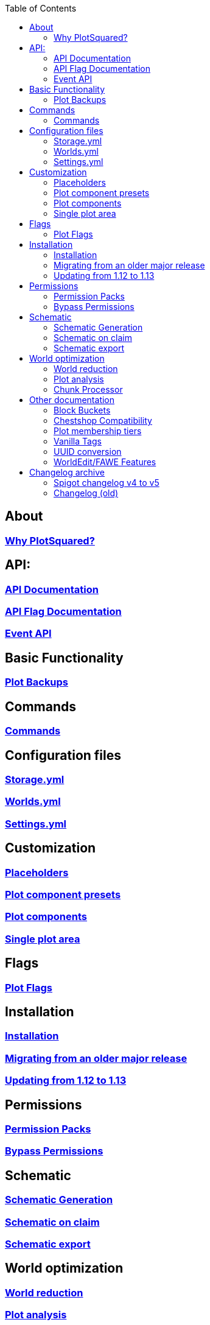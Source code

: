 // Generated by asciidoctor on ruby 2.7.0

:toc: left
:toclevels: 3

:docinfo: shared,shared-footer

:apidir: api
:customizationdir: customization
:permissiondir: permission
:configurationdir: configuration
:installationdir: installation
:schematicsdir: schematics
:olddir: old
:optimizationdir: optimization

== About
=== xref:Why-should-you-switch-to-PlotSquared.adoc[Why PlotSquared?]

== API:
=== xref:{apidir}/API-Documentation.adoc[API Documentation]
=== xref:{apidir}/API-Flag.adoc[API Flag Documentation]
=== xref:{apidir}/Event-API.adoc[Event API]

== Basic Functionality
=== xref:Plot-Backups.adoc[Plot Backups]

== Commands
=== xref:Commands.adoc[Commands]

== Configuration files
=== xref:{configurationdir}/storage.yml.adoc[Storage.yml]
=== xref:{configurationdir}/worlds.yml.adoc[Worlds.yml]
=== xref:{configurationdir}/settings.yml.adoc[Settings.yml]

== Customization
=== xref:{customizationdir}/Placeholders.adoc[Placeholders]
=== xref:{customizationdir}/Plot-Component-Presets.adoc[Plot component presets]
=== xref:{customizationdir}/Plot-Components.adoc[Plot components]
=== xref:{customizationdir}/Single-Plot-Area.adoc[Single plot area]

== Flags
=== xref:Plot-flags.adoc[Plot Flags]

== Installation
=== xref:{installationdir}/Installation.adoc[Installation]
=== xref:{installationdir}/Migrating-from-an-older-major-release.adoc[Migrating from an older major release]
=== xref:{permissiondir}/Updating-from-1.12-to-1.13.adoc[Updating from 1.12 to 1.13]

== Permissions
=== xref:{permissiondir}/Permission-Packs.adoc[Permission Packs]
=== xref:{permissiondir}/Bypass-Permissions.adoc[Bypass Permissions]

== Schematic
=== xref:{schematicsdir}/Schematic-Generation.adoc[Schematic Generation]
=== xref:{schematicsdir}/Schematic-on-Claim.adoc[Schematic on claim]
=== xref:{schematicsdir}/Schematic-export.adoc[Schematic export]

== World optimization
=== xref:{optimizationdir}/World-reduction.adoc[World reduction]
=== xref:{optimizationdir}/Plot-analysis.adoc[Plot analysis]
=== xref:{optimizationdir}/Chunk-processor.adoc[Chunk Processor]

== Other documentation
=== xref:Block-Bucket.adoc[Block Buckets]
=== xref:ChestShop-Compatibility.adoc[Chestshop Compatibility]
=== xref:Plot-Membership-Tiers.adoc[Plot membership tiers]
=== xref:Vanilla-Tags.adoc[Vanilla Tags]
=== xref:UUID-conversion.adoc[UUID conversion]
=== xref:WorldEdit-Features.adoc[WorldEdit/FAWE Features]

== Changelog archive
=== xref:{olddir}/Spigot-Changelog-v4----v5.adoc[Spigot changelog v4 to v5]
=== xref:{olddir}/Changelog-old.adoc[Changelog (old)]
